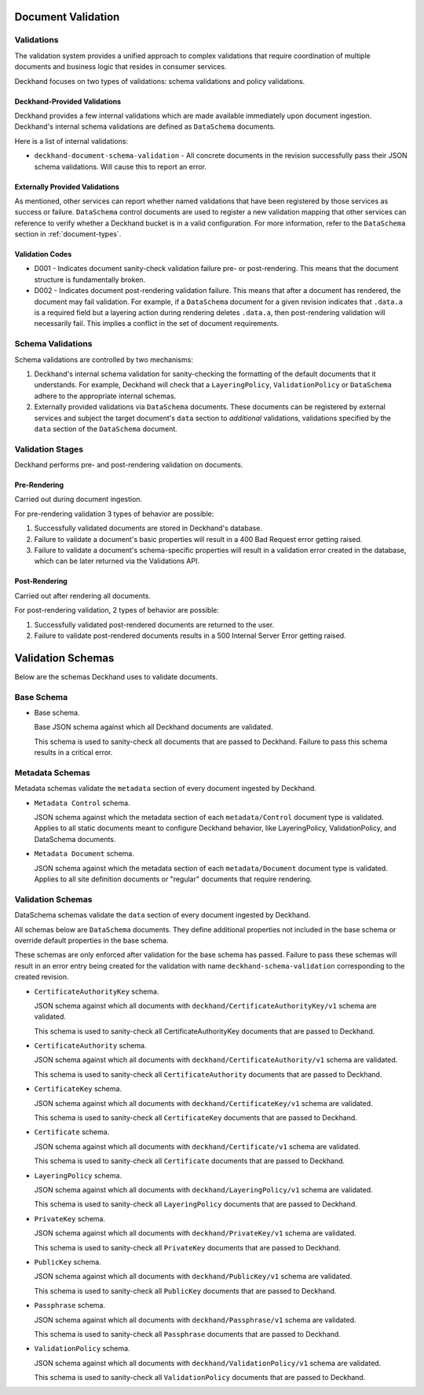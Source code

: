 ..
  Copyright 2017 AT&T Intellectual Property.
  All Rights Reserved.

  Licensed under the Apache License, Version 2.0 (the "License"); you may
  not use this file except in compliance with the License. You may obtain
  a copy of the License at

      http://www.apache.org/licenses/LICENSE-2.0

  Unless required by applicable law or agreed to in writing, software
  distributed under the License is distributed on an "AS IS" BASIS, WITHOUT
  WARRANTIES OR CONDITIONS OF ANY KIND, either express or implied. See the
  License for the specific language governing permissions and limitations
  under the License.

.. _validation:

Document Validation
===================

Validations
-----------

The validation system provides a unified approach to complex validations that
require coordination of multiple documents and business logic that resides in
consumer services.

Deckhand focuses on two types of validations: schema validations and policy
validations.

Deckhand-Provided Validations
^^^^^^^^^^^^^^^^^^^^^^^^^^^^^

Deckhand provides a few internal validations which are made available
immediately upon document ingestion. Deckhand's internal schema validations are
defined as ``DataSchema`` documents.

Here is a list of internal validations:

* ``deckhand-document-schema-validation`` - All concrete documents in the
  revision successfully pass their JSON schema validations. Will cause
  this to report an error.

Externally Provided Validations
^^^^^^^^^^^^^^^^^^^^^^^^^^^^^^^

As mentioned, other services can report whether named validations that have
been registered by those services as success or failure. ``DataSchema`` control
documents are used to register a new validation mapping that other services
can reference to verify whether a Deckhand bucket is in a valid configuration.
For more information, refer to the ``DataSchema`` section in
:ref:`document-types`.

Validation Codes
^^^^^^^^^^^^^^^^

* D001 - Indicates document sanity-check validation failure pre- or
  post-rendering. This means that the document structure is fundamentally
  broken.
* D002 - Indicates document post-rendering validation failure. This means
  that after a document has rendered, the document may fail validation.
  For example, if a ``DataSchema`` document for a given revision indicates
  that ``.data.a`` is a required field but a layering action during rendering
  deletes ``.data.a``, then post-rendering validation will necessarily
  fail. This implies a conflict in the set of document requirements.

Schema Validations
------------------

Schema validations are controlled by two mechanisms:

1) Deckhand's internal schema validation for sanity-checking the formatting
   of the default documents that it understands. For example, Deckhand
   will check that a ``LayeringPolicy``, ``ValidationPolicy`` or ``DataSchema``
   adhere to the appropriate internal schemas.

2) Externally provided validations via ``DataSchema`` documents. These
   documents can be registered by external services and subject the target
   document's ``data`` section to *additional* validations, validations
   specified by the ``data`` section of the ``DataSchema`` document.

Validation Stages
-----------------

Deckhand performs pre- and post-rendering validation on documents.

Pre-Rendering
^^^^^^^^^^^^^

Carried out during document ingestion.

For pre-rendering validation 3 types of behavior are possible:

#. Successfully validated documents are stored in Deckhand's database.
#. Failure to validate a document's basic properties will result in a 400
   Bad Request error getting raised.
#. Failure to validate a document's schema-specific properties will result
   in a validation error created in the database, which can be later
   returned via the Validations API.

Post-Rendering
^^^^^^^^^^^^^^

Carried out after rendering all documents.

For post-rendering validation, 2 types of behavior are possible:

#. Successfully validated post-rendered documents are returned to the user.
#. Failure to validate post-rendered documents results in a 500 Internal Server
   Error getting raised.

.. _schemas:

Validation Schemas
==================

Below are the schemas Deckhand uses to validate documents.

Base Schema
-----------

* Base schema.

  Base JSON schema against which all Deckhand documents are validated.

  .. literalinclude:: ../../../deckhand/engine/schemas/base_schema.yaml
    :language: yaml
    :lines: 15-
    :caption: Base schema that applies to all documents.

  This schema is used to sanity-check all documents that are passed to
  Deckhand. Failure to pass this schema results in a critical error.

Metadata Schemas
----------------

Metadata schemas validate the ``metadata`` section of every document
ingested by Deckhand.

* ``Metadata Control`` schema.

  JSON schema against which the metadata section of each ``metadata/Control``
  document type is validated. Applies to all static documents meant to
  configure Deckhand behavior, like LayeringPolicy, ValidationPolicy,
  and DataSchema documents.

  .. literalinclude:: ../../../deckhand/engine/schemas/metadata_control.yaml
    :language: yaml
    :lines: 15-
    :caption: Schema for ``metadata/Control`` metadata document sections.

* ``Metadata Document`` schema.

  JSON schema against which the metadata section of each ``metadata/Document``
  document type is validated. Applies to all site definition documents or
  "regular" documents that require rendering.

  .. literalinclude:: ../../../deckhand/engine/schemas/metadata_document.yaml
    :language: yaml
    :lines: 15-
    :caption: Schema for ``metadata/Document`` metadata document sections.

.. _validation-schemas:

Validation Schemas
------------------

DataSchema schemas validate the ``data`` section of every document ingested
by Deckhand.

All schemas below are ``DataSchema`` documents. They define additional
properties not included in the base schema or override default properties in
the base schema.

These schemas are only enforced after validation for the base schema has
passed. Failure to pass these schemas will result in an error entry being
created for the validation with name ``deckhand-schema-validation``
corresponding to the created revision.

* ``CertificateAuthorityKey`` schema.

  JSON schema against which all documents with
  ``deckhand/CertificateAuthorityKey/v1`` schema are validated.

  .. literalinclude::
    ../../../deckhand/engine/schemas/certificate_authority_key_schema.yaml
    :language: yaml
    :lines: 15-
    :caption: Schema for ``CertificateAuthorityKey`` documents.

  This schema is used to sanity-check all CertificateAuthorityKey documents
  that are passed to Deckhand.

* ``CertificateAuthority`` schema.

  JSON schema against which all documents with
  ``deckhand/CertificateAuthority/v1`` schema are validated.

  .. literalinclude::
    ../../../deckhand/engine/schemas/certificate_authority_schema.yaml
    :language: yaml
    :lines: 15-
    :caption: Schema for ``CertificateAuthority`` documents.

  This schema is used to sanity-check all ``CertificateAuthority`` documents
  that are passed to Deckhand.

* ``CertificateKey`` schema.

  JSON schema against which all documents with ``deckhand/CertificateKey/v1``
  schema are validated.

  .. literalinclude:: ../../../deckhand/engine/schemas/certificate_key_schema.yaml
    :language: yaml
    :lines: 15-
    :caption: Schema for ``CertificateKey`` documents.

  This schema is used to sanity-check all ``CertificateKey`` documents that are
  passed to Deckhand.

* ``Certificate`` schema.

  JSON schema against which all documents with ``deckhand/Certificate/v1``
  schema are validated.

  .. literalinclude:: ../../../deckhand/engine/schemas/certificate_schema.yaml
    :language: yaml
    :lines: 15-
    :caption: Schema for ``Certificate`` documents.

  This schema is used to sanity-check all ``Certificate`` documents that are
  passed to Deckhand.

* ``LayeringPolicy`` schema.

  JSON schema against which all documents with ``deckhand/LayeringPolicy/v1``
  schema are validated.

  .. literalinclude:: ../../../deckhand/engine/schemas/layering_policy_schema.yaml
    :language: yaml
    :lines: 15-
    :caption: Schema for ``LayeringPolicy`` documents.

  This schema is used to sanity-check all ``LayeringPolicy`` documents that are
  passed to Deckhand.

* ``PrivateKey`` schema.

  JSON schema against which all documents with ``deckhand/PrivateKey/v1``
  schema are validated.

  .. literalinclude:: ../../../deckhand/engine/schemas/passphrase_schema.yaml
    :language: yaml
    :lines: 15-
    :caption: Schema for ``PrivateKey`` documents.

  This schema is used to sanity-check all ``PrivateKey`` documents that are
  passed to Deckhand.

* ``PublicKey`` schema.

  JSON schema against which all documents with ``deckhand/PublicKey/v1``
  schema are validated.

  .. literalinclude:: ../../../deckhand/engine/schemas/public_key_schema.yaml
    :language: yaml
    :lines: 15-
    :caption: Schema for ``PublicKey`` documents.

  This schema is used to sanity-check all ``PublicKey`` documents that are
  passed to Deckhand.

* ``Passphrase`` schema.

  JSON schema against which all documents with ``deckhand/Passphrase/v1``
  schema are validated.

  .. literalinclude:: ../../../deckhand/engine/schemas/private_key_schema.yaml
    :language: yaml
    :lines: 15-
    :caption: Schema for ``Passphrase`` documents.

  This schema is used to sanity-check all ``Passphrase`` documents that are
  passed to Deckhand.

* ``ValidationPolicy`` schema.

  JSON schema against which all documents with ``deckhand/ValidationPolicy/v1``
  schema are validated.

  .. literalinclude::
    ../../../deckhand/engine/schemas/validation_policy_schema.yaml
    :language: yaml
    :lines: 15-
    :caption: Schema for ``ValidationPolicy`` documents.

  This schema is used to sanity-check all ``ValidationPolicy`` documents that
  are passed to Deckhand.
